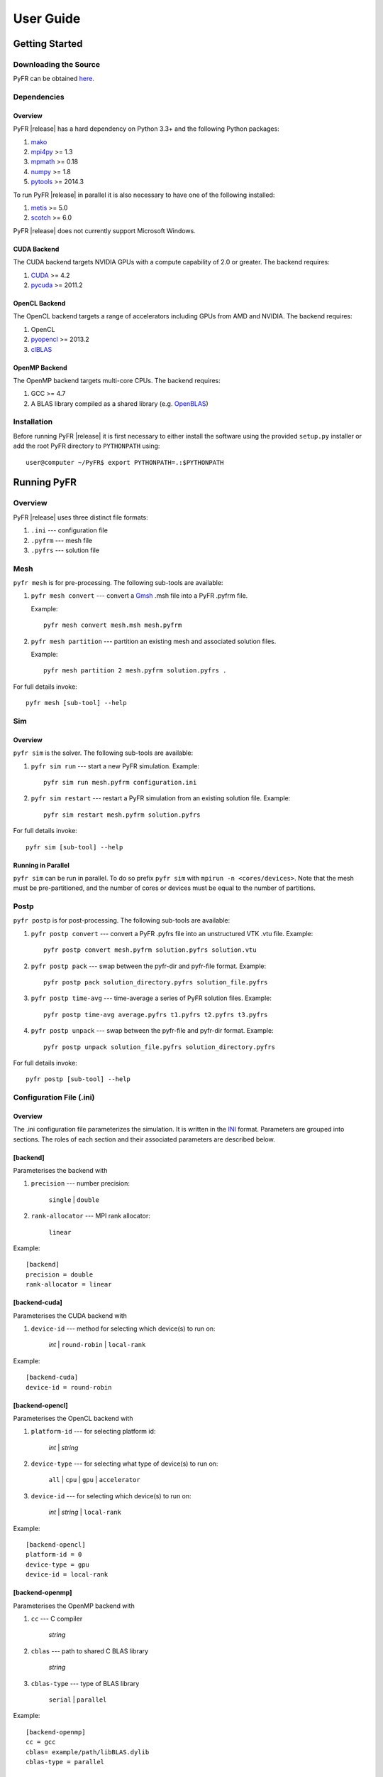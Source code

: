 .. highlightlang:: none

**********
User Guide
**********

Getting Started
===============

Downloading the Source
----------------------

PyFR can be obtained `here <http://www.pyfr.org/download.php>`_.

Dependencies
------------

Overview
^^^^^^^^

PyFR |release| has a hard dependency on Python 3.3+ and the following
Python packages:

1. `mako <http://www.makotemplates.org/>`_
2. `mpi4py <http://mpi4py.scipy.org/>`_ >= 1.3
3. `mpmath <http://code.google.com/p/mpmath/>`_ >= 0.18
4. `numpy <http://www.numpy.org/>`_ >= 1.8
5. `pytools <https://pypi.python.org/pypi/pytools>`_ >= 2014.3

To run PyFR |release| in parallel it is also necessary to have one of
the following installed:

1. `metis <http://glaros.dtc.umn.edu/gkhome/views/metis>`_ >= 5.0
2. `scotch <http://www.labri.fr/perso/pelegrin/scotch/>`_ >= 6.0

PyFR |release| does not currently support Microsoft Windows.

CUDA Backend
^^^^^^^^^^^^

The CUDA backend targets NVIDIA GPUs with a compute capability of 2.0
or greater. The backend requires:

1. `CUDA <https://developer.nvidia.com/cuda-downloads>`_ >= 4.2
2. `pycuda <http://mathema.tician.de/software/pycuda/>`_ >= 2011.2

OpenCL Backend
^^^^^^^^^^^^^^

The OpenCL backend targets a range of accelerators including GPUs from
AMD and NVIDIA. The backend requires:

1. OpenCL
2. `pyopencl <http://mathema.tician.de/software/pyopencl/>`_ >= 2013.2
3. `clBLAS <https://github.com/clMathLibraries/clBLAS>`_

OpenMP Backend
^^^^^^^^^^^^^^

The OpenMP backend targets multi-core CPUs. The backend requires:

1. GCC >= 4.7
2. A BLAS library compiled as a shared library
   (e.g. `OpenBLAS <http://www.openblas.net/>`_)

Installation
------------

Before running PyFR |release| it is first necessary to either install
the software using the provided ``setup.py`` installer or add the root
PyFR directory to ``PYTHONPATH`` using::

    user@computer ~/PyFR$ export PYTHONPATH=.:$PYTHONPATH

Running PyFR
============

Overview
--------

PyFR |release| uses three distinct file formats:

1. ``.ini`` --- configuration file
2. ``.pyfrm`` --- mesh file
3. ``.pyfrs`` --- solution file

Mesh
----

``pyfr mesh`` is for pre-processing. The following sub-tools are
available:

1. ``pyfr mesh convert`` --- convert a `Gmsh
   <http:http://geuz.org/gmsh/>`_ .msh file into a PyFR .pyfrm file.

   Example::

        pyfr mesh convert mesh.msh mesh.pyfrm

2. ``pyfr mesh partition`` --- partition an existing mesh and
   associated solution files.

   Example::

       pyfr mesh partition 2 mesh.pyfrm solution.pyfrs .

For full details invoke::

    pyfr mesh [sub-tool] --help

Sim
---

Overview
^^^^^^^^

``pyfr sim`` is the solver. The following sub-tools are available:

1. ``pyfr sim run`` --- start a new PyFR simulation. Example::

        pyfr sim run mesh.pyfrm configuration.ini

2. ``pyfr sim restart`` --- restart a PyFR simulation from an existing
   solution file. Example::

        pyfr sim restart mesh.pyfrm solution.pyfrs

For full details invoke::

    pyfr sim [sub-tool] --help

Running in Parallel
^^^^^^^^^^^^^^^^^^^

``pyfr sim`` can be run in parallel. To do so prefix ``pyfr sim`` with
``mpirun -n <cores/devices>``. Note that the mesh must be
pre-partitioned, and the number of cores or devices must be equal to
the number of partitions.

Postp
----------

``pyfr postp`` is for post-processing. The following sub-tools are
available:

1. ``pyfr postp convert`` --- convert a PyFR .pyfrs file into an
   unstructured VTK .vtu file. Example::

        pyfr postp convert mesh.pyfrm solution.pyfrs solution.vtu

2. ``pyfr postp pack`` --- swap between the pyfr-dir and pyfr-file
   format. Example::

        pyfr postp pack solution_directory.pyfrs solution_file.pyfrs

3. ``pyfr postp time-avg`` --- time-average a series of PyFR solution
   files. Example::

        pyfr postp time-avg average.pyfrs t1.pyfrs t2.pyfrs t3.pyfrs

4. ``pyfr postp unpack`` --- swap between the pyfr-file and pyfr-dir
   format. Example::

        pyfr postp unpack solution_file.pyfrs solution_directory.pyfrs

For full details invoke::

    pyfr postp [sub-tool] --help

Configuration File (.ini)
-------------------------

Overview
^^^^^^^^

The .ini configuration file parameterizes the simulation. It is written
in the `INI <http://en.wikipedia.org/wiki/INI_file>`_ format.
Parameters are grouped into sections. The roles of each section and
their associated parameters are described below.

[backend]
^^^^^^^^^

Parameterises the backend with

1. ``precision`` --- number precision:

    ``single`` | ``double``

2. ``rank-allocator`` --- MPI rank allocator:

    ``linear``

Example::

    [backend]
    precision = double
    rank-allocator = linear

[backend-cuda]
^^^^^^^^^^^^^^

Parameterises the CUDA backend with

1. ``device-id`` --- method for selecting which device(s) to run on:

     *int* | ``round-robin`` | ``local-rank``

Example::

    [backend-cuda]
    device-id = round-robin

[backend-opencl]
^^^^^^^^^^^^^^^^

Parameterises the OpenCL backend with

1. ``platform-id`` --- for selecting platform id:

    *int* | *string*

2. ``device-type`` --- for selecting what type of device(s) to run on:

    ``all`` | ``cpu`` | ``gpu`` | ``accelerator``

3. ``device-id`` --- for selecting which device(s) to run on:

    *int* | *string* | ``local-rank``

Example::

    [backend-opencl]
    platform-id = 0
    device-type = gpu
    device-id = local-rank

[backend-openmp]
^^^^^^^^^^^^^^^^

Parameterises the OpenMP backend with

1. ``cc`` --- C compiler

    *string*

2. ``cblas`` --- path to shared C BLAS library

    *string*

3. ``cblas-type`` --- type of BLAS library

    ``serial`` | ``parallel``

Example::

    [backend-openmp]
    cc = gcc
    cblas= example/path/libBLAS.dylib
    cblas-type = parallel

[constants]
^^^^^^^^^^^

Sets constants used in the simulation with

1. ``gamma`` --- ratio of specific heats

    *float*

2. ``mu`` --- dynamic viscosity

    *float*

3. ``Pr`` --- Prandtl number

    *float*

4. ``cpTref`` --- product of specific heat at constant pressure and
   reference temperature for Sutherland's Law

   *float*

5. ``cpTs`` --- product of specific heat at constant pressure and
   Sutherland temperature for Sutherland's Law

   *float*

Example::

    [constants]
    gamma = 1.4
    mu = 0.001
    Pr = 0.72

[solver]
^^^^^^^^

Parameterises the solver with

1. ``system`` --- governing system:

    ``euler`` | ``navier-stokes``

2. ``order`` --- order of polynomial solution basis

    *int*

3. ``anti-alias`` --- type of anti-aliasing:

    ``flux`` | ``surf-flux`` | ``div-flux`` | ``flux, surf-flux`` |
    ``flux, div-flux`` | ``surf-flux, div-flux`` |
    ``flux, surf-flux, div-flux``

4. ``viscosity-correction`` --- viscosity correction

    ``none`` | ``sutherland``

Example::

    [solver]
    system = navier-stokes
    order = 3
    anti-alias = flux
    viscosity-correction = none

[solver-time-integrator]
^^^^^^^^^^^^^^^^^^^^^^^^

Parameterises the time-integration scheme used by the solver with

1. ``scheme`` --- time-integration scheme:

    ``euler`` | ``rk34`` | ``rk4`` | ``rk45``

2. ``t0`` --- initial time

    *float*

3. ``dt`` --- time-step

    *float*

4. ``controller`` --- time-step size controller:

    ``none`` | ``pi``

    where

    ``pi`` only works with ``rk34`` and ``rk45`` and requires

        - ``atol`` --- absolute error tolerance

           *float*

        - ``rtol`` --- relative error tolerance

           *float*

        - ``safety-fact`` --- safety factor for step size adjustment
          (suitable range 0.80-0.95)

           *float*

        - ``min-fact`` --- minimum factor that the time-step can change
          between iterations (suitable range 0.1-0.5)

           *float*

        - ``max-fact`` --- maximum factor that the time-step can change
          between iterations (suitable range 2.0-6.0)

           *float*

Example::

    [solver-time-integrator]
    scheme = rk45
    controller = pi
    t0 = 0.0
    dt = 0.001
    atol = 0.00001
    rtol = 0.00001
    safety-fact = 0.9
    min-fact = 0.3
    max-fact = 2.5

[solver-interfaces]
^^^^^^^^^^^^^^^^^^^

Parameterises the interfaces with

1. ``riemann-solver`` --- type of Riemann solver:

    ``rusanov`` | ``hll`` | ``hllc`` | ``roe``

2. ``ldg-beta`` --- beta parameter used for LDG

    *float*

3. ``ldg-tau`` --- tau parameter used for LDG

    *float*

Example::

    [solver-interfaces]
    riemann-solver = rusanov
    ldg-beta = 0.5
    ldg-tau = 0.1

[solver-interfaces-line]
^^^^^^^^^^^^^^^^^^^^^^^^

Parameterises the line interfaces with

1. ``flux-pts`` --- location of the flux points on a line interface:

    ``gauss-legendre`` | ``gauss-legendre-lobatto``

Example::

    [solver-interfaces-line]
    flux-pts = gauss-legendre

[solver-interfaces-tri]
^^^^^^^^^^^^^^^^^^^^^^^

Parameterises the triangular interfaces with

1. ``flux-pts`` --- location of the flux points on a triangular
   interface:

    ``williams-shunn``

Example::

    [solver-interfaces-tri]
    flux-pts = williams-shunn

[solver-interfaces-quad]
^^^^^^^^^^^^^^^^^^^^^^^^

Parameterises the quadrilateral interfaces with

1. ``flux-pts`` --- location of the flux points on a quadrilateral
   interface:

    ``gauss-legendre`` | ``gauss-legendre-lobatto``

Example::

    [solver-interfaces-quad]
    flux-pts = gauss-legendre

[solver-elements-tri]
^^^^^^^^^^^^^^^^^^^^^

Parameterises the triangular elements with

1. ``soln-pts`` --- location of the solution points in a triangular
   element:

    ``williams-shunn``

2. ``quad-deg`` --- degree of quadrature rule for anti-aliasing in a
   triangular element:

    *int*

3. ``quad-pts`` --- name of quadrature rule for anti-aliasing in a
   triangular element:

    ``williams-shunn``

Example::

    [solver-elements-tri]
    soln-pts = williams-shunn
    quad-deg = 10
    quad-pts = williams-shunn

[solver-elements-quad]
^^^^^^^^^^^^^^^^^^^^^^

Parameterises the quadrilateral elements with

1. ``soln-pts`` --- location of the solution points in a quadrilateral
   element:

    ``gauss-legendre`` | ``gauss-legendre-lobatto``

2. ``quad-deg`` --- degree of quadrature rule for anti-aliasing in a
   quadrilateral element:

    *int*

3. ``quad-pts`` --- name of quadrature rule for anti-aliasing in a
   quadrilateral element:

    ``gauss-legendre`` | ``gauss-legendre-lobatto``

Example::

    [solver-elements-quad]
    soln-pts = gauss-legendre
    quad-deg = 10
    quad-pts = gauss-legendre

[solver-elements-hex]
^^^^^^^^^^^^^^^^^^^^^

Parameterises the hexahedral elements with

1. ``soln-pts`` --- location of the solution points in a hexahedral
   element:

    ``gauss-legendre`` | ``gauss-legendre-lobatto``

2. ``quad-deg`` --- degree of quadrature rule for anti-aliasing in a
   hexahedral element:

    *int*

3. ``quad-pts`` --- name of quadrature rule for anti-aliasing in a
   hexahedral element:

    ``gauss-legendre`` | ``gauss-legendre-lobatto``

Example::

    [solver-elements-hex]
    soln-pts = gauss-legendre
    quad-deg = 10
    quad-pts = gauss-legendre

[solver-elements-tet]
^^^^^^^^^^^^^^^^^^^^^

Parameterises the tetrahedral elements with

1. ``soln-pts`` --- location of the solution points in a tetrahedral
   element:

    ``shunn-ham``

2. ``quad-deg`` --- degree of quadrature rule for anti-aliasing in a
   tetrahedral element:

    *int*

3. ``quad-pts`` --- name of quadrature rule for anti-aliasing in a
   tetrahedral element:

    ``shunn-ham``

Example::

    [solver-elements-tet]
    soln-pts = shunn-ham
    quad-deg = 10
    quad-pts = shunn-ham

[solver-elements-pri]
^^^^^^^^^^^^^^^^^^^^^

Parameterises the prismatic elements with

1. ``soln-pts`` --- location of the solution points in a prismatic
   element:

    ``williams-shunn~gauss-legendre`` |
    ``williams-shunn~gauss-legendre-lobatto``

2. ``quad-deg`` --- degree of quadrature rule for anti-aliasing in a
   prismatic element:

    *int*

3. ``quad-pts`` --- name of quadrature rule for anti-aliasing in a
   prismatic element:

    ``williams-shunn~gauss-legendre`` |
    ``williams-shunn~gauss-legendre-lobatto``

Example::

    [solver-elements-pri]
    soln-pts = williams-shunn~gauss-legendre
    quad-deg = 10
    quad-pts = williams-shunn~gauss-legendre

[solver-elements-pyr]
^^^^^^^^^^^^^^^^^^^^^

Parameterises the pyramidal elements with

1. ``soln-pts`` --- location of the solution points in a pyramidal
   element:

    ``gauss-legendre`` | ``gauss-legendre-lobatto``

2. ``quad-deg`` --- degree of quadrature rule for anti-aliasing in a
   pyramidal element:

    *int*

3. ``quad-pts`` --- name of quadrature rule for anti-aliasing in a
   pyramidal element:

    ``witherden-vincent``

Example::

    [solver-elements-pyr]
    soln-pts = gauss-legendre
    quad-deg = 10
    quad-pts = witherden-vincent

[solver-source-terms]
^^^^^^^^^^^^^^^^^^^^^

Parameterises space (x, y, [z]) and time (t) dependent source terms with

1. ``rho`` --- density source term

    *string*

2. ``rhou`` --- x-momentum source term

    *string*

3. ``rhov`` --- y-momentum source term

    *string*

4. ``rhow`` --- z-momentum source term

    *string*

5. ``E`` --- energy source term

    *string*

Example::

    [solver-source-terms]
    rho = t
    rhou = x*y*sin(y)
    rhov = z
    rhow = 1.0
    E = 1.0/(1.0+x)

[soln-output]
^^^^^^^^^^^^^

Parameterises the output with

1. ``format`` --- format of the outputs:

    ``pyfrs-file`` | ``pyfrs-dir``

2. ``basedir`` --- relative path to directory where outputs will be
   written

    *string*

3. ``basename`` --- pattern of output names

    *string*

4. ``times`` --- times at which outputs will be dumped

    ``range(`` *float* ``,`` *float* ``,`` *int* ``)``

Example::

    [soln-output]
    format = pyfrs-file
    basedir = .
    basename = files_%(t).2f
    times = range(0, 1, 11)

[soln-filter]
^^^^^^^^^^^^^

Parameterises an exponential solution filter with

1. ``freq`` --- frequency at which filter is applied:

    *int*

2. ``alpha`` --- strength of filter:

    *float*

3. ``order`` --- order of filter:

    *int*

4. ``cutoff`` --- cutoff frequency below which no filtering is applied:

    *int*

[soln-plugin-nancheck]
^^^^^^^^^^^^^^^^^^^^^^

Periodically checks the solution for NaN values

1. ``freq`` --- frequency at which the check is performed:

    *int*

[soln-plugin-sampler]
^^^^^^^^^^^^^^^^^^^^^

Periodically samples specific points in the volume and writes them out
to a CSV file.

1. ``freq`` --- frequency at which to sample:

    *int*

2. ``samp-pts`` --- list of points to sample:

    ``[(x, y), (x, y), ...]`` | ``[(x, y, z), (x, y, z), ...]``

3. ``format`` --- output variable format:

    ``primitive`` | ``conservative``

4. ``file`` --- output file path; should the file already exist it
   will be appended to:

    *string*

5. ``header`` --- if to output a header row or not:

    *boolean*

[soln-bcs-name]
^^^^^^^^^^^^^^^

Parameterises boundary condition labelled :code:`name` in the .pyfrm
file with

1. ``type`` --- type of boundary condition:

    ``char-riem-inv`` | ``no-slp-adia-wall`` | ``no-slp-isot-wall`` |
    ``sub-in-frv`` | ``sub-in-ftpttang`` | ``sub-out-fp`` |
    ``sup-in-fa`` | ``sup-out-fn``

    where

    ``char-riem-inv`` requires

        - ``rho`` --- density

           *float*

        - ``u`` --- x-velocity

           *float*

        - ``v`` --- y-velocity

           *float*

        - ``w`` --- z-velocity

           *float*

        - ``p`` --- static pressure

           *float*

    ``no-slp-isot-wall`` requires

        - ``u`` --- x-velocity of wall

           *float*

        - ``v`` --- y-velocity of wall

           *float*

        - ``w`` --- z-velocity of wall

           *float*

        - ``cpTw`` --- product of specific heat capacity at constant
          pressure and temperature of wall

           *float*

    ``sub-in-frv`` requires

        - ``rho`` --- density

           *float*

        - ``u`` --- x-velocity

           *float*

        - ``v`` --- y-velocity

           *float*

        - ``w`` --- z-velocity

           *float*

    ``sub-in-ftpttang`` requires

        - ``pt`` --- total pressure

           *float*

        - ``cpTt`` --- product of specific heat capacity at constant
          pressure and total temperature

           *float*

        - ``theta`` --- azimuth angle of inflow measured in
          the x-y plane relative to the global positive x-axis

           *float*

        - ``phi`` --- inclination angle of inflow measured
          relative to the global positive z-axis

           *float*

    ``sub-out-fp`` requires

        - ``p`` --- static pressure

           *float*

    ``sup-in-fa`` requires

        - ``rho`` --- density

           *float*

        - ``u`` --- x-velocity

           *float*

        - ``v`` --- y-velocity

           *float*

        - ``w`` --- z-velocity

           *float*

        - ``p`` --- static pressure

           *float*

Example::

    [soln-bcs-bcwallupper]
    type = no-slp-isot-wall
    cpTw = 10.0
    u = 1.0

[soln-ics]
^^^^^^^^^^

Parameterises space (x, y, [z]) dependent initial conditions with

1. ``rho`` --- initial density distribution

    *string*

2. ``u`` --- initial x-velocity distribution

    *string*

3. ``v`` --- initial y-velocity distribution

    *string*

4. ``w`` --- initial z-velocity distribution

    *string*

5. ``p`` --- initial static pressure distribution

    *string*

Example::

    [soln-ics]
    rho = 1.0
    u = x*y*sin(y)
    v = z
    w = 1.0
    p = 1.0/(1.0+x)

Example --- 2D Couette Flow
===========================

Proceed with the following steps to run a serial 2D Couette flow
simulation on a mixed unstructured mesh:

1. Create a working directory called ``couette_flow_2d/``

2. Copy the configuration file
   ``PyFR/examples/couette_flow_2d/couette_flow_2d.ini`` into
   ``couette_flow_2d/``

3. Copy the `Gmsh <http:http://geuz.org/gmsh/>`_ mesh file
   ``PyFR/examples/couette_flow_2d/couette_flow_2d.msh`` into
   ``couette_flow_2d/``

4. Run pyfr mesh to covert the `Gmsh <http:http://geuz.org/gmsh/>`_
   mesh file into a PyFR mesh file called ``couette_flow_2d.pyfrm``::

        pyfr mesh convert couette_flow_2d.msh couette_flow_2d.pyfrm

5. Run pyfr sim to solve the Navier-Stokes equations on the mesh,
   generating a series of PyFR solution files called
   ``couette_flow_2d-*.pyfrs``::

        pyfr sim -p run couette_flow_2d.pyfrm couette_flow_2d.ini

6. Run pyfr postp on the solution file ``couette_flow_2d_4.00.pyfrs``
   converting it into an unstructured VTK file called
   ``couette_flow_2d_4.00.vtu``. Note that in order to visualise the
   high-order data, each high-order element is sub-divided into smaller
   linear elements. The level of sub-division is controlled by the
   integer at the end of the command::

        pyfr postp convert couette_flow_2d.pyfrm couette_flow_2d_4.00.pyfrs couette_flow_2d_4.00.vtu -d 4

7. Visualise the unstructured VTK file in `Paraview
   <http://www.paraview.org/>`_

.. figure:: ../fig/couette_flow_2d/couette_flow_2d.png
   :width: 450px
   :figwidth: 450px
   :alt: couette flow
   :align: center

   Colour map of steady-state density distribution.

Example --- 2D Euler Vortex
===========================

Proceed with the following steps to run a parallel 2D Euler vortex
simulation on a structured mesh:

1. Create a working directory called ``euler_vortex_2d/``

2. Copy the configuration file
   ``PyFR/examples/euler_vortex_2d/euler_vortex_2d.ini`` into
   ``euler_vortex_2d/``

3. Copy the `Gmsh <http:http://geuz.org/gmsh/>`_ file
   ``PyFR/examples/euler_vortex_2d/euler_vortex_2d.msh`` into
   ``euler_vortex_2d/``

4. Run pyfr mesh to convert the `Gmsh <http:http://geuz.org/gmsh/>`_
   mesh file into a PyFR mesh file called ``euler_vortex_2d.pyfrm``::

        pyfr mesh convert euler_vortex_2d.msh euler_vortex_2d.pyfrm

5. Run pyfrmesh to partition the PyFR mesh file into two pieces::

        pyfr mesh partition 2 euler_vortex_2d.pyfrm .

6. Run pyfr sim to solve the Euler equations on the mesh, generating a
   series of PyFR solution files called ``euler_vortex_2d*.pyfrs``::

        mpirun -n 2 pyfr sim -p run euler_vortex_2d.pyfrm euler_vortex_2d.ini

7. Run pyfr postp on the solution file ``euler_vortex_2d_100.0.pyfrs``
   converting it into an unstructured VTK file called
   ``euler_vortex_2d_100.0.vtu``. Note that in order to visualise the
   high-order data, each high-order element is sub-divided into smaller
   linear elements. The level of sub-division is controlled by the
   integer at the end of the command::

        pyfr postp convert euler_vortex_2d.pyfrm euler_vortex_2d-100.0.pyfrs euler_vortex_2d_100.0.vtu -d 4

8. Visualise the unstructured VTK file in `Paraview
   <http://www.paraview.org/>`_

.. figure:: ../fig/euler_vortex_2d/euler_vortex_2d.png
   :width: 450px
   :figwidth: 450px
   :alt: euler vortex
   :align: center

   Colour map of density distribution at 100 time units.
